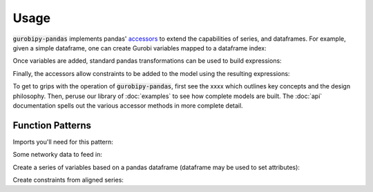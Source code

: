 .. - The API (brief example illustrating all of this?)
..    - Add variables as series
..       - global functions, get back series
..       - dataframe accessor, append columns and method chain
..    - Use pandas arithmetic operations
..    - Build constraints by row
..       - global functions, get back series
..       - dataframe accessor, append columns and method chain
..    - gurobipy
..       - some parts of the gurobipy API need to be used in most models
..       - Env, Model, setObjective, sometimes addConstr or addVar for non-indexed variables/constraints
..    - Attribute access / series-wise queries
..       - series accessor
..       - See attributes pages on gurobi site

Usage
=====

:code:`gurobipy-pandas` implements pandas' `accessors <https://pandas.pydata.org/docs/ecosystem.html#accessors>`_ to extend the capabilities of series, and dataframes. For example, given a simple dataframe, one can create Gurobi variables mapped to a dataframe index:

.. doctest:: [simple]

   >>> import pandas as pd
   >>> import gurobipy as gp
   >>> from gurobipy import GRB
   >>> import gurobipy_pandas as gppd
   >>> gppd.set_interactive()
   >>> df = pd.DataFrame({"a": [1, 2], "b": [3, 4]})
   >>> df
      a  b
   0  1  3
   1  2  4
   >>> model = gp.Model()
   >>> df.gppd.add_vars(model, name='x')
      a  b                  x
   0  1  3  <gurobi.Var x[0]>
   1  2  4  <gurobi.Var x[1]>

Once variables are added, standard pandas transformations can be used to build expressions:

.. doctest:: [simple]

   >>> df = (
   ... pd.DataFrame({"a": [1, 2, 2, 1]})
   ... .gppd.add_vars(model, name="y")
   ... )
   >>> df
      a                  y
   0  1  <gurobi.Var y[0]>
   1  2  <gurobi.Var y[1]>
   2  2  <gurobi.Var y[2]>
   3  1  <gurobi.Var y[3]>
   >>> df.groupby('a').sum()  # doctest: +NORMALIZE_WHITESPACE
                y
   a
   1  y[0] + y[3]
   2  y[1] + y[2]

Finally, the accessors allow constraints to be added to the model using the resulting expressions:

.. doctest:: [simple]

   >>> gppd.add_constrs(
   ...     model, df.groupby("a")["y"].sum(), GRB.LESS_EQUAL, 1,
   ...     name="c",
   ... )
   a
   1    <gurobi.Constr c[1]>
   2    <gurobi.Constr c[2]>
   Name: c, dtype: object

To get to grips with the operation of :code:`gurobipy-pandas`, first see the xxxx which outlines key concepts and the design philosophy. Then, peruse our library of :doc:`examples` to see how complete models are built. The :doc:`api` documentation spells out the various accessor methods in more complete detail.


Function Patterns
-----------------

Imports you'll need for this pattern:

.. doctest:: [toplevel]

    >>> import pandas as pd
    >>> import gurobipy as gp
    >>> from gurobipy import GRB
    >>> import gurobipy_pandas as gppd

Some networky data to feed in:

.. doctest:: [toplevel]

    >>> data = pd.DataFrame(
    ...     {
    ...         "from": [1, 2, 1, 0, 3],
    ...         "to": [0, 1, 3, 2, 2],
    ...         "capacity": [0.3, 1.2, 0.7, 0.9, 1.2],
    ...         "cost": [1.3, 1.7, 1.4, 1.1, 0.9],
    ...     }
    ... ).set_index(["from", "to"])

Create a series of variables based on a pandas dataframe (dataframe may be used to set attributes):

.. doctest:: [toplevel]

    >>> model = gp.Model("networkflow")
    >>> flow = gppd.add_vars(
    ... model,
    ... data,
    ... ub="capacity",
    ... obj="cost",
    ... name="flow",
    ... )
    >>> model.update()
    >>> flow
    from  to
    1     0     <gurobi.Var flow[1,0]>
    2     1     <gurobi.Var flow[2,1]>
    1     3     <gurobi.Var flow[1,3]>
    0     2     <gurobi.Var flow[0,2]>
    3     2     <gurobi.Var flow[3,2]>
    Name: flow, dtype: object
    >>> flow.gppd.UB
    from  to
    1     0     0.3
    2     1     1.2
    1     3     0.7
    0     2     0.9
    3     2     1.2
    Name: flow, dtype: float64

Create constraints from aligned series:

.. doctest:: [toplevel]

    >>> constrs = gppd.add_constrs(
    ... model,
    ... flow.groupby("to").sum(),
    ... GRB.EQUAL,
    ... flow.groupby("from").sum(),
    ... )
    >>> model.update()
    >>> constrs
    0    <gurobi.Constr R0>
    1    <gurobi.Constr R1>
    2    <gurobi.Constr R2>
    3    <gurobi.Constr R3>
    dtype: object
    >>> constrs.apply(model.getRow)
    0                     flow[1,0] + -1.0 flow[0,2]
    1    -1.0 flow[1,0] + flow[2,1] + -1.0 flow[1,3]
    2         -1.0 flow[2,1] + flow[0,2] + flow[3,2]
    3                     flow[1,3] + -1.0 flow[3,2]
    dtype: object
    >>> constrs.gppd.Sense
    0    =
    1    =
    2    =
    3    =
    dtype: object
    >>> constrs.gppd.RHS
    0    0.0
    1    0.0
    2    0.0
    3    0.0
    dtype: float64
